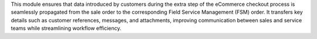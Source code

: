 This module ensures that data introduced by customers during the extra step of the eCommerce checkout process is seamlessly propagated from the sale order to the corresponding Field Service Management (FSM) order. It transfers key details such as customer references, messages, and attachments, improving communication between sales and service teams while streamlining workflow efficiency.
